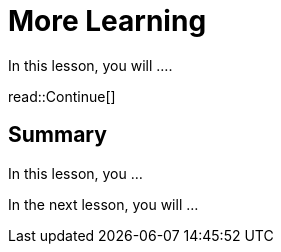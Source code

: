 = More Learning
:type: lesson
:order: 2

In this lesson, you will ....


read::Continue[]

[.summary]
== Summary

In this lesson, you ...

In the next lesson, you will ...
